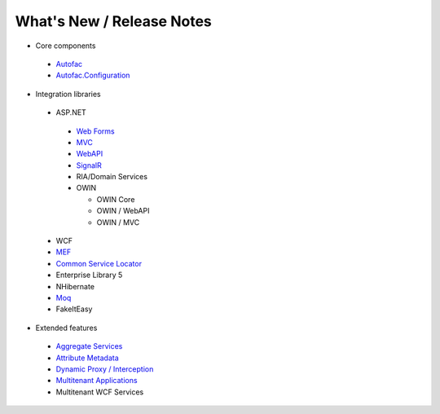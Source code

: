 ==========================
What's New / Release Notes
==========================

* Core components

 - `Autofac <https://github.com/autofac/Autofac/wiki/Release-Notes>`_
 - `Autofac.Configuration <https://github.com/autofac/Autofac/wiki/Configuration-Release-Notes>`_

* Integration libraries

 - ASP.NET

  + `Web Forms <https://github.com/autofac/Autofac/wiki/Web-Forms-Integration-Release-Notes>`_
  + `MVC <https://github.com/autofac/Autofac/wiki/Mvc-Integration-Release-Notes>`_
  + `WebAPI <https://github.com/autofac/Autofac/wiki/Web-Api-Integration-Release-Notes>`_
  + `SignalR <https://github.com/autofac/Autofac/wiki/SignalR-Integration-Release-Notes>`_
  + RIA/Domain Services
  + OWIN

    * OWIN Core
    * OWIN / WebAPI
    * OWIN / MVC

 - WCF
 - `MEF <https://github.com/autofac/Autofac/wiki/Mef-Integration-Release-Notes>`_
 - `Common Service Locator <https://github.com/autofac/Autofac/wiki/Common-Service-Locator-Release-Notes>`_
 - Enterprise Library 5
 - NHibernate
 - `Moq <https://github.com/autofac/Autofac/wiki/Moq-Auto-Mocking-Release-Notes>`_
 - FakeItEasy

* Extended features

 - `Aggregate Services <https://github.com/autofac/Autofac/wiki/Aggregate-Service-Release-Notes>`_
 - `Attribute Metadata <https://github.com/autofac/Autofac/wiki/Attribute-Metadata-Release-Notes>`_
 - `Dynamic Proxy / Interception <https://github.com/autofac/Autofac/wiki/Dynamic-Proxy2-Release-Notes>`_
 - `Multitenant Applications <https://github.com/autofac/Autofac/wiki/Multitenant-Integration-Release-Notes>`_
 - Multitenant WCF Services
